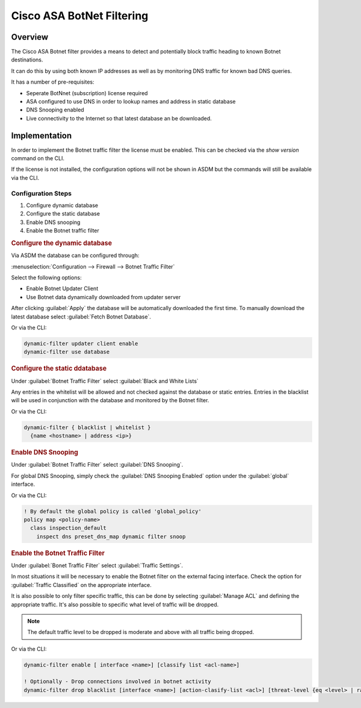 .. _cisco_asa_botnet:

##########################
Cisco ASA BotNet Filtering
##########################

Overview
########

The Cisco ASA Botnet filter provides a means to detect and potentially block
traffic heading to known Botnet destinations.

It can do this by using both known IP addresses as well as by monitoring DNS
traffic for known bad DNS queries.

It has a number of pre-requisites:

* Seperate BotNnet (subscription) license required
* ASA configured to use DNS in order to lookup names and address in static
  database
* DNS Snooping enabled
* Live connectivity to the Internet so that latest database an be downloaded.

Implementation
##############

In order to implement the Botnet traffic filter the license must be enabled.
This can be checked via the *show version* command on the CLI.

If the license is not installed, the configuration options will not be shown
in ASDM but the commands will still be available via the CLI.

Configuration Steps
-------------------

#. Configure dynamic database
#. Configure the static database
#. Enable DNS snooping
#. Enable the Botnet traffic filter

.. rubric:: Configure the dynamic database

Via ASDM the database can be configured through:

:menuselection:`Configuration --> Firewall --> Botnet Traffic Filter`

Select the following options:

* Enable Botnet Updater Client
* Use Botnet data dynamically downloaded from updater server

After clicking :guilabel:`Apply` the database will be automatically downloaded the first
time.  To manually download the latest database select
:guilabel:`Fetch Botnet Database`.

Or via the CLI:

.. code-block:: none

  dynamic-filter updater client enable
  dynamic-filter use database

.. rubric:: Configure the static ddatabase

Under :guilabel:`Botnet Traffic Filter` select :guilabel:`Black and White Lists`

Any entries in the whitelist will be allowed and not checked against the
database or static entries. Entries in the blacklist will be used in conjunction
with the database and monitored by the Botnet filter.

Or via the CLI:

.. code-block:: none

  dynamic-filter { blacklist | whitelist }
    {name <hostname> | address <ip>}


.. rubric:: Enable DNS Snooping

Under :guilabel:`Botnet Traffic Filter` select :guilabel:`DNS Snooping`.

For global DNS Snooping, simply check the :guilabel:`DNS Snooping Enabled`
option under the :guilabel:`global` interface.

Or via the CLI:

.. code-block:: none

  ! By default the global policy is called 'global_policy'
  policy map <policy-name>
    class inspection_default
      inspect dns preset_dns_map dynamic filter snoop


.. rubric:: Enable the Botnet Traffic Filter

Under :guilabel:`Bonet Traffic Filter` select :guilabel:`Traffic Settings`.

In most situations it will be necessary to enable the Botnet filter on the
external facing interface. Check the option for :guilabel:`Traffic Classified`
on the appropriate interface.

It is also possible to only filter specific traffic, this can be done by
selecting :guilabel:`Manage ACL` and defining the appropriate traffic.  It's
also possible to specific what level of traffic will be dropped.

.. note:: The default traffic level to be dropped is moderate and above with
          all traffic being dropped.

Or via the CLI:

.. code-block:: none

  dynamic-filter enable [ interface <name>] [classify list <acl-name>]

  ! Optionally - Drop connections involved in botnet activity
  dynamic-filter drop blacklist [interface <name>] [action-clasify-list <acl>] [threat-level {eq <level> | range <min-level> <max-level>}]
